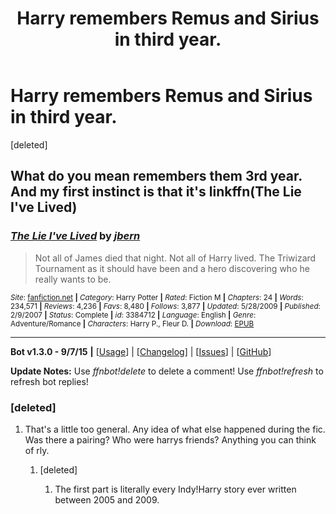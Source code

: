 #+TITLE: Harry remembers Remus and Sirius in third year.

* Harry remembers Remus and Sirius in third year.
:PROPERTIES:
:Score: 4
:DateUnix: 1444713621.0
:DateShort: 2015-Oct-13
:END:
[deleted]


** What do you mean remembers them 3rd year. And my first instinct is that it's linkffn(The Lie I've Lived)
:PROPERTIES:
:Author: kooskoostaunting
:Score: 1
:DateUnix: 1444715319.0
:DateShort: 2015-Oct-13
:END:

*** [[http://www.fanfiction.net/s/3384712/1/][*/The Lie I've Lived/*]] by [[https://www.fanfiction.net/u/940359/jbern][/jbern/]]

#+begin_quote
  Not all of James died that night. Not all of Harry lived. The Triwizard Tournament as it should have been and a hero discovering who he really wants to be.
#+end_quote

^{/Site/: [[http://www.fanfiction.net/][fanfiction.net]] *|* /Category/: Harry Potter *|* /Rated/: Fiction M *|* /Chapters/: 24 *|* /Words/: 234,571 *|* /Reviews/: 4,236 *|* /Favs/: 8,480 *|* /Follows/: 3,877 *|* /Updated/: 5/28/2009 *|* /Published/: 2/9/2007 *|* /Status/: Complete *|* /id/: 3384712 *|* /Language/: English *|* /Genre/: Adventure/Romance *|* /Characters/: Harry P., Fleur D. *|* /Download/: [[http://www.p0ody-files.com/ff_to_ebook/mobile/makeEpub.php?id=3384712][EPUB]]}

--------------

*Bot v1.3.0 - 9/7/15* *|* [[[https://github.com/tusing/reddit-ffn-bot/wiki/Usage][Usage]]] | [[[https://github.com/tusing/reddit-ffn-bot/wiki/Changelog][Changelog]]] | [[[https://github.com/tusing/reddit-ffn-bot/issues/][Issues]]] | [[[https://github.com/tusing/reddit-ffn-bot/][GitHub]]]

*Update Notes:* Use /ffnbot!delete/ to delete a comment! Use /ffnbot!refresh/ to refresh bot replies!
:PROPERTIES:
:Author: FanfictionBot
:Score: 1
:DateUnix: 1444715390.0
:DateShort: 2015-Oct-13
:END:


*** [deleted]
:PROPERTIES:
:Score: 0
:DateUnix: 1444715975.0
:DateShort: 2015-Oct-13
:END:

**** That's a little too general. Any idea of what else happened during the fic. Was there a pairing? Who were harrys friends? Anything you can think of rly.
:PROPERTIES:
:Author: kooskoostaunting
:Score: 5
:DateUnix: 1444716430.0
:DateShort: 2015-Oct-13
:END:

***** [deleted]
:PROPERTIES:
:Score: -1
:DateUnix: 1444716672.0
:DateShort: 2015-Oct-13
:END:

****** The first part is literally every Indy!Harry story ever written between 2005 and 2009.
:PROPERTIES:
:Author: Lord_Anarchy
:Score: 1
:DateUnix: 1444738626.0
:DateShort: 2015-Oct-13
:END:
